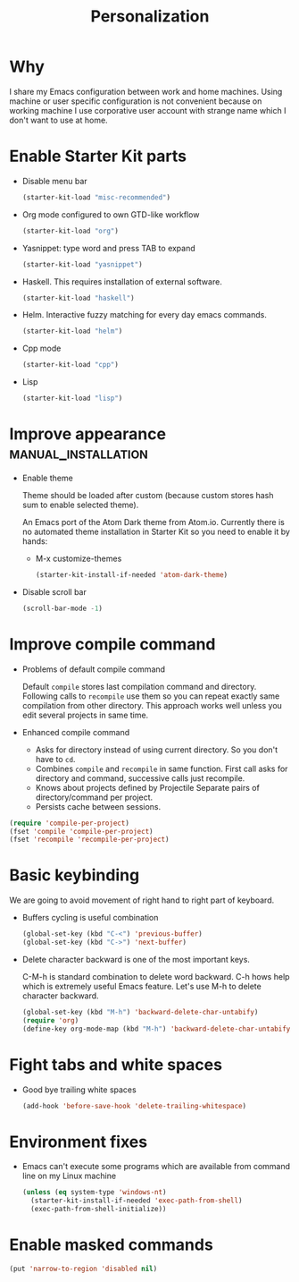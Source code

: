 #+TITLE: Personalization
#+OPTIONS: toc:2 num:nil ^:nil

* Why

I share my Emacs configuration between work and home machines. Using
machine or user specific configuration is not convenient because
on working machine I use corporative user account with strange name
which I don't want to use at home.

* Enable Starter Kit parts
   :PROPERTIES:
   :CUSTOM_ID: starter-kit-enabled-parts
   :END:

- Disable menu bar
  #+begin_src emacs-lisp
    (starter-kit-load "misc-recommended")
  #+end_src

- Org mode configured to own GTD-like workflow
  #+begin_src emacs-lisp
    (starter-kit-load "org")
  #+end_src

- Yasnippet: type word and press TAB to expand
  #+begin_src emacs-lisp
    (starter-kit-load "yasnippet")
  #+end_src

- Haskell. This requires installation of external software.
  #+begin_src emacs-lisp
    (starter-kit-load "haskell")
  #+end_src

- Helm. Interactive fuzzy matching for every day emacs commands.
  #+begin_src emacs-lisp
    (starter-kit-load "helm")
  #+end_src

- Cpp mode
  #+begin_src emacs-lisp
    (starter-kit-load "cpp")
  #+end_src

- Lisp
  #+begin_src emacs-lisp
    (starter-kit-load "lisp")
  #+end_src

* Improve appearance                                    :manual_installation:

- Enable theme

  Theme should be loaded after custom (because custom stores hash sum to
  enable selected theme).

  An Emacs port of the Atom Dark theme from Atom.io. Currently there
  is no automated theme installation in Starter Kit so you need to
  enable it by hands:
  + M-x customize-themes
  #+begin_src emacs-lisp
    (starter-kit-install-if-needed 'atom-dark-theme)
  #+end_src

- Disable scroll bar
  #+begin_src emacs-lisp
    (scroll-bar-mode -1)
  #+end_src

* Improve compile command

- Problems of default compile command

  Default ~compile~ stores last compilation command and directory.
  Following calls to ~recompile~ use them so you can repeat exactly same
  compilation from other directory. This approach works well unless you
  edit several projects in same time.

- Enhanced compile command
  + Asks for directory instead of using current directory. So you
    don't have to ~cd~.
  + Combines ~compile~ and ~recompile~ in same function. First call
    asks for directory and command, successive calls just recompile.
  + Knows about projects defined by Projectile
    Separate pairs of directory/command per project.
  + Persists cache between sessions.
#+begin_src emacs-lisp
  (require 'compile-per-project)
  (fset 'compile 'compile-per-project)
  (fset 'recompile 'recompile-per-project)
#+end_src

* Basic keybinding

We are going to avoid movement of right hand to right part of keyboard.

- Buffers cycling is useful combination
  #+begin_src emacs-lisp
    (global-set-key (kbd "C-<") 'previous-buffer)
    (global-set-key (kbd "C->") 'next-buffer)
  #+end_src

- Delete character backward is one of the most important keys.

  C-M-h is standard combination to delete word backward. C-h hows help
  which is extremely useful Emacs feature. Let's use M-h to delete
  character backward.
  #+begin_src emacs-lisp
    (global-set-key (kbd "M-h") 'backward-delete-char-untabify)
    (require 'org)
    (define-key org-mode-map (kbd "M-h") 'backward-delete-char-untabify)
  #+end_src

* Fight tabs and white spaces

- Good bye trailing white spaces
  #+begin_src emacs-lisp
    (add-hook 'before-save-hook 'delete-trailing-whitespace)
  #+end_src

* Environment fixes

+ Emacs can't execute some programs which are available from command
  line on my Linux machine
  #+begin_src emacs-lisp
    (unless (eq system-type 'windows-nt)
      (starter-kit-install-if-needed 'exec-path-from-shell)
      (exec-path-from-shell-initialize))
  #+end_src

* Enable masked commands

#+begin_src emacs-lisp
  (put 'narrow-to-region 'disabled nil)
#+end_src
